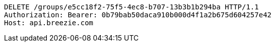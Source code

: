 [source,http,options="nowrap"]
----
DELETE /groups/e5cc18f2-75f5-4ec8-b707-13b3b1b294ba HTTP/1.1
Authorization: Bearer: 0b79bab50daca910b000d4f1a2b675d604257e42
Host: api.breezie.com

----